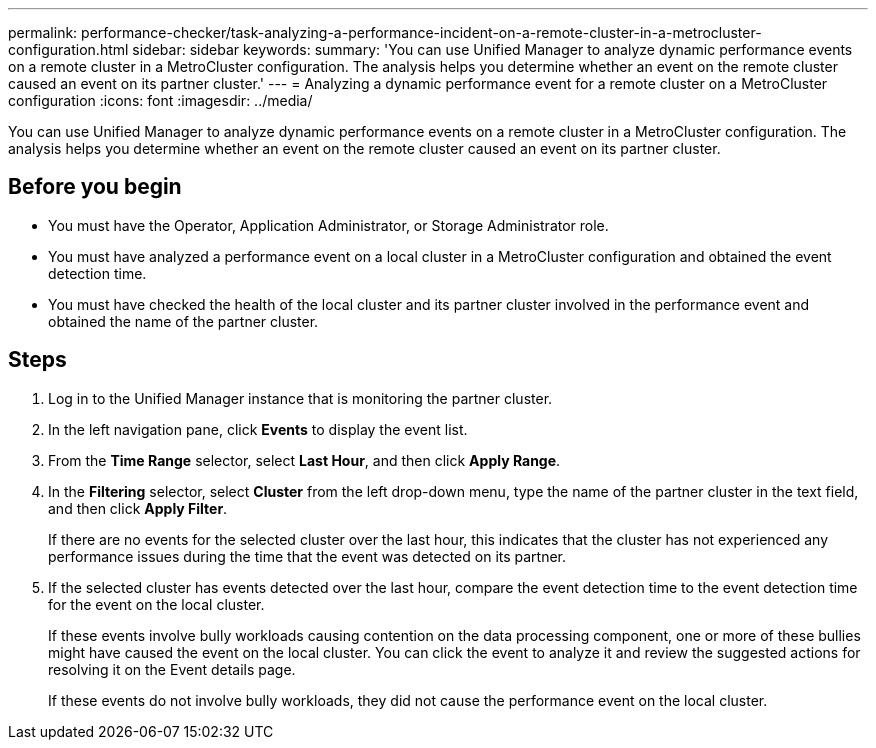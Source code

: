---
permalink: performance-checker/task-analyzing-a-performance-incident-on-a-remote-cluster-in-a-metrocluster-configuration.html
sidebar: sidebar
keywords: 
summary: 'You can use Unified Manager to analyze dynamic performance events on a remote cluster in a MetroCluster configuration. The analysis helps you determine whether an event on the remote cluster caused an event on its partner cluster.'
---
= Analyzing a dynamic performance event for a remote cluster on a MetroCluster configuration
:icons: font
:imagesdir: ../media/

[.lead]
You can use Unified Manager to analyze dynamic performance events on a remote cluster in a MetroCluster configuration. The analysis helps you determine whether an event on the remote cluster caused an event on its partner cluster.

== Before you begin

* You must have the Operator, Application Administrator, or Storage Administrator role.
* You must have analyzed a performance event on a local cluster in a MetroCluster configuration and obtained the event detection time.
* You must have checked the health of the local cluster and its partner cluster involved in the performance event and obtained the name of the partner cluster.

== Steps

. Log in to the Unified Manager instance that is monitoring the partner cluster.
. In the left navigation pane, click *Events* to display the event list.
. From the *Time Range* selector, select *Last Hour*, and then click *Apply Range*.
. In the *Filtering* selector, select *Cluster* from the left drop-down menu, type the name of the partner cluster in the text field, and then click *Apply Filter*.
+
If there are no events for the selected cluster over the last hour, this indicates that the cluster has not experienced any performance issues during the time that the event was detected on its partner.

. If the selected cluster has events detected over the last hour, compare the event detection time to the event detection time for the event on the local cluster.
+
If these events involve bully workloads causing contention on the data processing component, one or more of these bullies might have caused the event on the local cluster. You can click the event to analyze it and review the suggested actions for resolving it on the Event details page.
+
If these events do not involve bully workloads, they did not cause the performance event on the local cluster.
